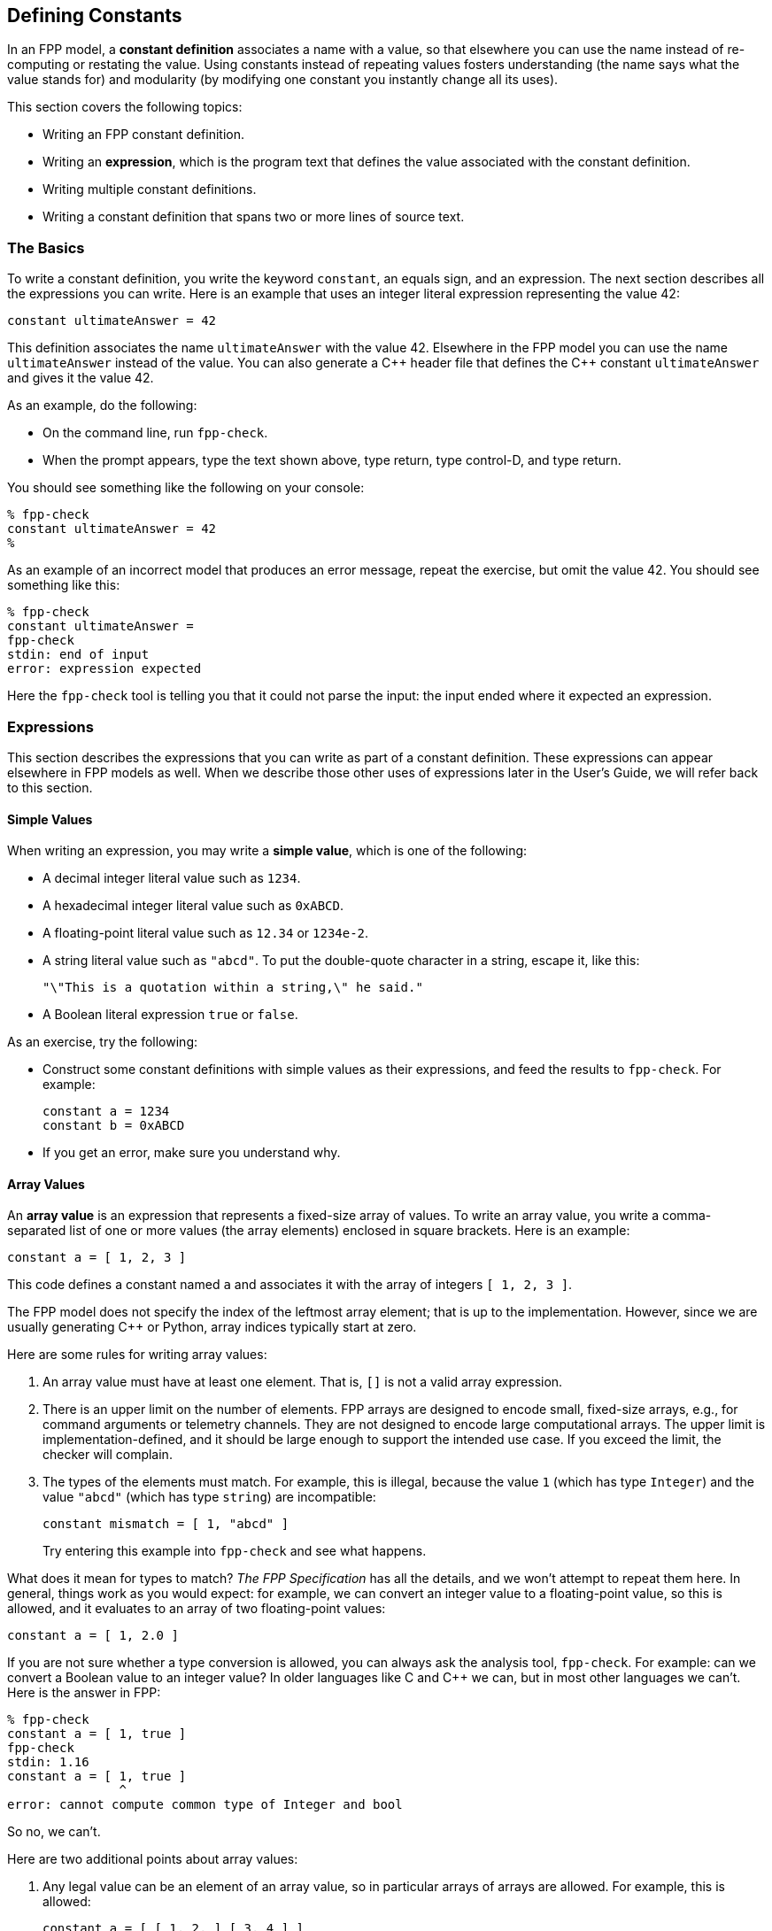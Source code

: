 == Defining Constants

In an FPP model, a *constant definition* associates a name with a value,
so that elsewhere you can use the name instead of re-computing or restating the 
value.
Using constants instead of repeating values fosters understanding (the name
says what the value stands for) and modularity (by modifying one constant
you instantly change all its uses).

This section covers the following topics:

* Writing an FPP constant definition.
* Writing an *expression*, which is the program text
that defines the value associated with the constant definition.
* Writing multiple constant definitions.
* Writing a constant definition that spans two or more lines of source text.

=== The Basics

To write a constant definition, you write the keyword `constant`,
an equals sign, and an expression.
The next section describes all the expressions you can write.
Here is an example that uses an integer literal expression representing
the value 42:

[source,fpp]
----
constant ultimateAnswer = 42
----

This definition associates the name `ultimateAnswer` with the value 42.
Elsewhere in the FPP model you can use the name `ultimateAnswer` instead of the value.
You can also generate a {cpp} header file that defines the {cpp} constant
`ultimateAnswer` and gives it the value 42.

As an example, do the following:

* On the command line, run `fpp-check`.
* When the prompt appears, type the text shown above, type return, type control-D, and type return.

You should see something like the following on your console:

----
% fpp-check
constant ultimateAnswer = 42
%
----

As an example of an incorrect model that produces an error message, repeat the 
exercise, but omit the value 42.
You should see something like this:

----
% fpp-check
constant ultimateAnswer =
fpp-check
stdin: end of input
error: expression expected
----

Here the `fpp-check` tool is telling you that it could not parse the input:
the input ended where it expected an expression.

=== Expressions

This section describes the expressions that you can write as part of a constant
definition.
These expressions can appear elsewhere in FPP models as well.
When we describe those other uses of expressions later in the User's Guide,
we will refer back to this section.

==== Simple Values

When writing an expression, you may write a *simple value*, which is one of the following:

* A decimal integer literal value such as `1234`.
* A hexadecimal integer literal value such as `0xABCD`.
* A floating-point literal value such as `12.34` or `1234e-2`.
* A string literal value such as `"abcd"`.
To put the double-quote character in a string, escape it, like this:
+
[source,fpp]
----
"\"This is a quotation within a string,\" he said."
----
* A Boolean literal expression `true` or `false`.

As an exercise, try the following:

* Construct some constant definitions with simple values as their expressions, and
feed the results to `fpp-check`.
For example:
+
[source,fpp]
----
constant a = 1234
constant b = 0xABCD
----
* If you get an error, make sure you understand why.

==== Array Values

An *array value* is an expression that represents a fixed-size array
of values.
To write an array value, you write a comma-separated list of one or more values 
(the array elements)
enclosed in square brackets.
Here is an example:

[source,fpp]
----
constant a = [ 1, 2, 3 ]
----

This code defines a constant named `a` and associates it with the array of 
integers
`[ 1, 2, 3 ]`.

The FPP model does not specify the index of the leftmost array element;
that is up to the implementation.
However, since we are usually generating {cpp} or Python, array
indices typically start at zero.

Here are some rules for writing array values:

. An array value must have at least one element.
That is, `[]` is not a valid array expression.
. There is an upper limit on the number of elements.
FPP arrays are designed to encode small, fixed-size arrays, e.g.,
for command arguments or telemetry channels.
They are not designed to encode large computational arrays.
The upper limit is implementation-defined, and it should be large
enough to support the intended use case.
If you exceed the limit, the checker will complain.
. The types of the elements must match.
For example, this is illegal, because the value `1` (which has type `Integer`)
and the value `"abcd"` (which has type `string`) are incompatible:
+
[source,fpp]
----
constant mismatch = [ 1, "abcd" ]
----
Try entering this example into `fpp-check` and see what happens.

What does it mean for types to match?
_The FPP Specification_ has all the details, and we won't attempt
to repeat them here.
In general, things work as you would expect: for example, we can convert
an integer value to a floating-point value, so this is allowed,
and it evaluates to an array of two floating-point values:

[source,fpp]
----
constant a = [ 1, 2.0 ]
----

If you are not sure whether a type conversion is allowed, you can
always ask the analysis tool, `fpp-check`.
For example: can we convert a Boolean value to an integer value?
In older languages like C and {cpp} we can, but in most other languages
we can't. Here is the answer in FPP:

----
% fpp-check
constant a = [ 1, true ]
fpp-check
stdin: 1.16
constant a = [ 1, true ]
               ^
error: cannot compute common type of Integer and bool
----

So no, we can't.

Here are two additional points about array values:

. Any legal value can be an element of an array value, so in particular arrays 
of arrays
are allowed. For example, this is allowed:
+
[source,fpp]
----
constant a = [ [ 1, 2, ] [ 3, 4 ] ]
----
+
It represents an array with two elements: the array `[ 1, 2 ]` and the array `[ 
3, 4 ]`.

. To avoid repeating values, a numeric, string, or Boolean value is automatically promoted to an array
of appropriate size whenever necessary to make the types work.
For example, this is allowed:
+
[source,fpp]
----
constant a = [ [ 1, 2, 3 ], 0 ]
----
+
It is equivalent to this:
+
[source,fpp]
----
constant a  = [ [ 1, 2, 3 ], [ 0, 0, 0 ] ] 
----

==== Struct Values

TODO

==== Name Expressions

TODO

==== Arithmetic Expressions

TODO

==== Compound Expressions

TODO

=== Multiple Definitions

TODO

=== Multiline Definitions

TODO

